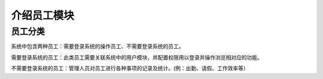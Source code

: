===============================
介绍员工模块
===============================

员工分类
==========

系统中包含两种员工：需要登录系统的操作员工、不需要登录系统的员工。

需要登录系统的员工：此类员工需要关联系统中的用户模块，并配置权限用以登录并操作浏览相对应的功能。

不需要登录系统的员工：管理人员对员工进行各种事项的记录及统计。(例：出勤、请假、工作效率等）


